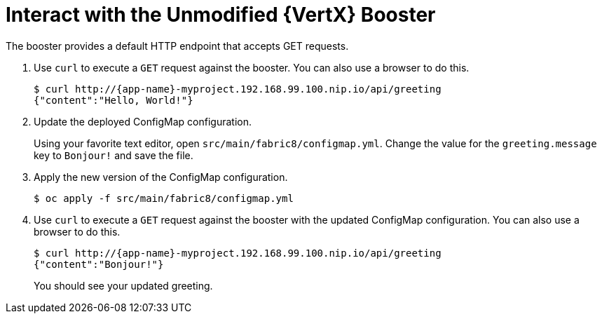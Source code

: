 = Interact with the Unmodified {VertX} Booster

The booster provides a default HTTP endpoint that accepts GET requests.

. Use `curl` to execute a `GET` request against the booster. You can also use a browser to do this.
+
[source,options="nowrap",subs="attributes+"]
----
$ curl http://{app-name}-myproject.192.168.99.100.nip.io/api/greeting
{"content":"Hello, World!"}
----

. Update the deployed ConfigMap configuration.
+
Using your favorite text editor, open `src/main/fabric8/configmap.yml`. Change the value for the `greeting.message` key to `Bonjour!` and save the file.

. Apply the new version of the ConfigMap configuration.
+
[source,options="nowrap",subs="attributes+"]
----
$ oc apply -f src/main/fabric8/configmap.yml
----

. Use `curl` to execute a `GET` request against the booster with the updated ConfigMap configuration. You can also use a browser to do this.
+
[source,options="nowrap",subs="attributes+"]
----
$ curl http://{app-name}-myproject.192.168.99.100.nip.io/api/greeting
{"content":"Bonjour!"}
----
+
You should see your updated greeting.